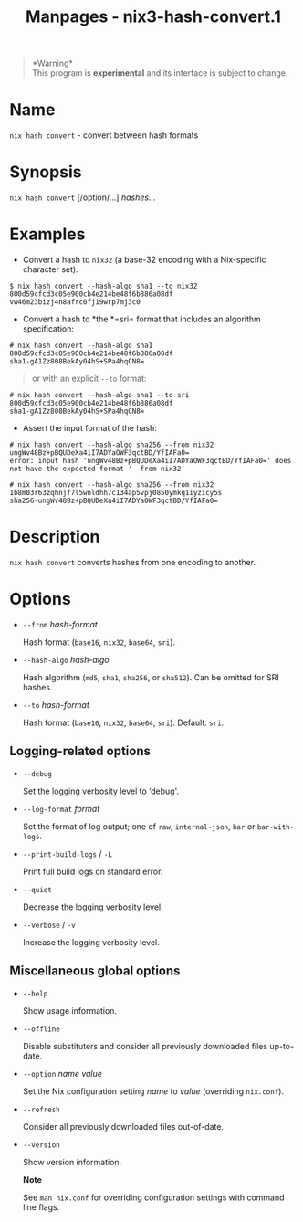 #+TITLE: Manpages - nix3-hash-convert.1
#+begin_quote
*Warning*\\
This program is *experimental* and its interface is subject to change.

#+end_quote

* Name
=nix hash convert= - convert between hash formats

* Synopsis
=nix hash convert= [/option/...] /hashes/...

* Examples
- Convert a hash to =nix32= (a base-32 encoding with a Nix-specific
  character set).

#+begin_example
$ nix hash convert --hash-algo sha1 --to nix32 800d59cfcd3c05e900cb4e214be48f6b886a08df
vw46m23bizj4n8afrc0fj19wrp7mj3c0
#+end_example

- Convert a hash to *the *=sri= format that includes an algorithm
  specification:

#+begin_example
# nix hash convert --hash-algo sha1 800d59cfcd3c05e900cb4e214be48f6b886a08df
sha1-gA1Zz808BekAy04hS+SPa4hqCN8=
#+end_example

#+begin_quote
or with an explicit =--to= format:

#+end_quote

#+begin_example
# nix hash convert --hash-algo sha1 --to sri 800d59cfcd3c05e900cb4e214be48f6b886a08df
sha1-gA1Zz808BekAy04hS+SPa4hqCN8=
#+end_example

- Assert the input format of the hash:

#+begin_example
# nix hash convert --hash-algo sha256 --from nix32 ungWv48Bz+pBQUDeXa4iI7ADYaOWF3qctBD/YfIAFa0=
error: input hash 'ungWv48Bz+pBQUDeXa4iI7ADYaOWF3qctBD/YfIAFa0=' does not have the expected format '--from nix32'

# nix hash convert --hash-algo sha256 --from nix32 1b8m03r63zqhnjf7l5wnldhh7c134ap5vpj0850ymkq1iyzicy5s
sha256-ungWv48Bz+pBQUDeXa4iI7ADYaOWF3qctBD/YfIAFa0=
#+end_example

* Description
=nix hash convert= converts hashes from one encoding to another.

* Options
- =--from= /hash-format/

  Hash format (=base16=, =nix32=, =base64=, =sri=).

- =--hash-algo= /hash-algo/

  Hash algorithm (=md5=, =sha1=, =sha256=, or =sha512=). Can be omitted
  for SRI hashes.

- =--to= /hash-format/

  Hash format (=base16=, =nix32=, =base64=, =sri=). Default: =sri=.

** Logging-related options
- =--debug=

  Set the logging verbosity level to ‘debug'.

- =--log-format= /format/

  Set the format of log output; one of =raw=, =internal-json=, =bar= or
  =bar-with-logs=.

- =--print-build-logs= / =-L=

  Print full build logs on standard error.

- =--quiet=

  Decrease the logging verbosity level.

- =--verbose= / =-v=

  Increase the logging verbosity level.

** Miscellaneous global options
- =--help=

  Show usage information.

- =--offline=

  Disable substituters and consider all previously downloaded files
  up-to-date.

- =--option= /name/ /value/

  Set the Nix configuration setting /name/ to /value/ (overriding
  =nix.conf=).

- =--refresh=

  Consider all previously downloaded files out-of-date.

- =--version=

  Show version information.

  *Note*

  See =man nix.conf= for overriding configuration settings with command
  line flags.
